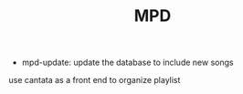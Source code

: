 #+TITLE: MPD


- mpd-update: update the database to include new songs

use cantata as a front end to organize playlist
